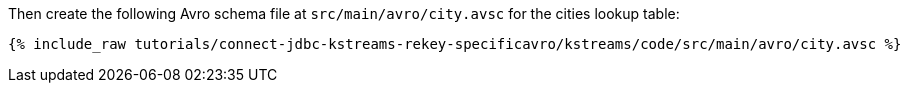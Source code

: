 Then create the following Avro schema file at `src/main/avro/city.avsc` for the cities lookup table:

+++++
<pre class="snippet"><code class="avro">{% include_raw tutorials/connect-jdbc-kstreams-rekey-specificavro/kstreams/code/src/main/avro/city.avsc %}</code></pre>
+++++
